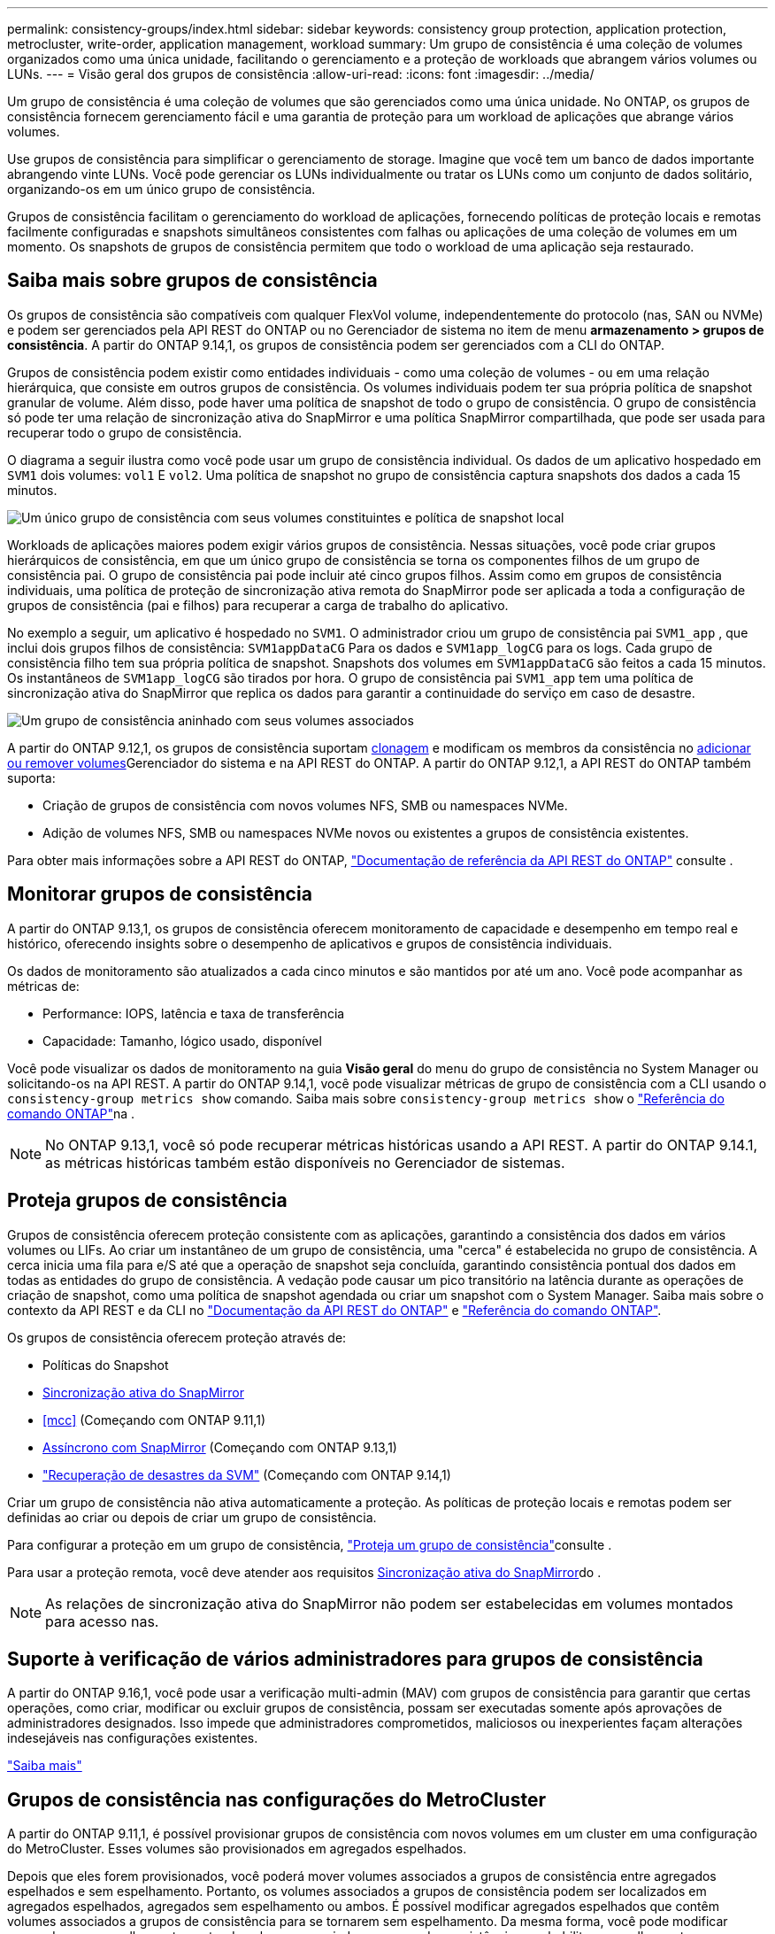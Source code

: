 ---
permalink: consistency-groups/index.html 
sidebar: sidebar 
keywords: consistency group protection, application protection, metrocluster, write-order, application management, workload 
summary: Um grupo de consistência é uma coleção de volumes organizados como uma única unidade, facilitando o gerenciamento e a proteção de workloads que abrangem vários volumes ou LUNs. 
---
= Visão geral dos grupos de consistência
:allow-uri-read: 
:icons: font
:imagesdir: ../media/


[role="lead"]
Um grupo de consistência é uma coleção de volumes que são gerenciados como uma única unidade. No ONTAP, os grupos de consistência fornecem gerenciamento fácil e uma garantia de proteção para um workload de aplicações que abrange vários volumes.

Use grupos de consistência para simplificar o gerenciamento de storage. Imagine que você tem um banco de dados importante abrangendo vinte LUNs. Você pode gerenciar os LUNs individualmente ou tratar os LUNs como um conjunto de dados solitário, organizando-os em um único grupo de consistência.

Grupos de consistência facilitam o gerenciamento do workload de aplicações, fornecendo políticas de proteção locais e remotas facilmente configuradas e snapshots simultâneos consistentes com falhas ou aplicações de uma coleção de volumes em um momento. Os snapshots de grupos de consistência permitem que todo o workload de uma aplicação seja restaurado.



== Saiba mais sobre grupos de consistência

Os grupos de consistência são compatíveis com qualquer FlexVol volume, independentemente do protocolo (nas, SAN ou NVMe) e podem ser gerenciados pela API REST do ONTAP ou no Gerenciador de sistema no item de menu *armazenamento > grupos de consistência*. A partir do ONTAP 9.14,1, os grupos de consistência podem ser gerenciados com a CLI do ONTAP.

Grupos de consistência podem existir como entidades individuais - como uma coleção de volumes - ou em uma relação hierárquica, que consiste em outros grupos de consistência. Os volumes individuais podem ter sua própria política de snapshot granular de volume. Além disso, pode haver uma política de snapshot de todo o grupo de consistência. O grupo de consistência só pode ter uma relação de sincronização ativa do SnapMirror e uma política SnapMirror compartilhada, que pode ser usada para recuperar todo o grupo de consistência.

O diagrama a seguir ilustra como você pode usar um grupo de consistência individual. Os dados de um aplicativo hospedado em `SVM1` dois volumes: `vol1` E `vol2`. Uma política de snapshot no grupo de consistência captura snapshots dos dados a cada 15 minutos.

image:consistency-group-single-diagram.gif["Um único grupo de consistência com seus volumes constituintes e política de snapshot local"]

Workloads de aplicações maiores podem exigir vários grupos de consistência. Nessas situações, você pode criar grupos hierárquicos de consistência, em que um único grupo de consistência se torna os componentes filhos de um grupo de consistência pai. O grupo de consistência pai pode incluir até cinco grupos filhos. Assim como em grupos de consistência individuais, uma política de proteção de sincronização ativa remota do SnapMirror pode ser aplicada a toda a configuração de grupos de consistência (pai e filhos) para recuperar a carga de trabalho do aplicativo.

No exemplo a seguir, um aplicativo é hospedado no `SVM1`. O administrador criou um grupo de consistência pai `SVM1_app` , que inclui dois grupos filhos de consistência: `SVM1appDataCG` Para os dados e `SVM1app_logCG` para os logs. Cada grupo de consistência filho tem sua própria política de snapshot. Snapshots dos volumes em `SVM1appDataCG` são feitos a cada 15 minutos. Os instantâneos de `SVM1app_logCG` são tirados por hora. O grupo de consistência pai `SVM1_app` tem uma política de sincronização ativa do SnapMirror que replica os dados para garantir a continuidade do serviço em caso de desastre.

image:consistency-group-nested-diagram.gif["Um grupo de consistência aninhado com seus volumes associados"]

A partir do ONTAP 9.12,1, os grupos de consistência suportam xref:clone-task.html[clonagem] e modificam os membros da consistência no xref:modify-task.html[adicionar ou remover volumes]Gerenciador do sistema e na API REST do ONTAP. A partir do ONTAP 9.12,1, a API REST do ONTAP também suporta:

* Criação de grupos de consistência com novos volumes NFS, SMB ou namespaces NVMe.
* Adição de volumes NFS, SMB ou namespaces NVMe novos ou existentes a grupos de consistência existentes.


Para obter mais informações sobre a API REST do ONTAP, https://docs.netapp.com/us-en/ontap-automation/reference/api_reference.html#access-a-copy-of-the-ontap-rest-api-reference-documentation["Documentação de referência da API REST do ONTAP"] consulte .



== Monitorar grupos de consistência

A partir do ONTAP 9.13,1, os grupos de consistência oferecem monitoramento de capacidade e desempenho em tempo real e histórico, oferecendo insights sobre o desempenho de aplicativos e grupos de consistência individuais.

Os dados de monitoramento são atualizados a cada cinco minutos e são mantidos por até um ano. Você pode acompanhar as métricas de:

* Performance: IOPS, latência e taxa de transferência
* Capacidade: Tamanho, lógico usado, disponível


Você pode visualizar os dados de monitoramento na guia **Visão geral** do menu do grupo de consistência no System Manager ou solicitando-os na API REST. A partir do ONTAP 9.14,1, você pode visualizar métricas de grupo de consistência com a CLI usando o `consistency-group metrics show` comando. Saiba mais sobre `consistency-group metrics show` o link:https://docs.netapp.com/us-en/ontap-cli/vserver-consistency-group-metrics-show.html["Referência do comando ONTAP"^]na .


NOTE: No ONTAP 9.13,1, você só pode recuperar métricas históricas usando a API REST. A partir do ONTAP 9.14.1, as métricas históricas também estão disponíveis no Gerenciador de sistemas.



== Proteja grupos de consistência

Grupos de consistência oferecem proteção consistente com as aplicações, garantindo a consistência dos dados em vários volumes ou LIFs. Ao criar um instantâneo de um grupo de consistência, uma "cerca" é estabelecida no grupo de consistência. A cerca inicia uma fila para e/S até que a operação de snapshot seja concluída, garantindo consistência pontual dos dados em todas as entidades do grupo de consistência. A vedação pode causar um pico transitório na latência durante as operações de criação de snapshot, como uma política de snapshot agendada ou criar um snapshot com o System Manager. Saiba mais sobre o contexto da API REST e da CLI no link:https://kb.netapp.com/on-prem/ontap/DM/REST-API["Documentação da API REST do ONTAP"^] e link:https://docs.netapp.com/us-en/ontap-cli/["Referência do comando ONTAP"^].

Os grupos de consistência oferecem proteção através de:

* Políticas do Snapshot
* xref:../snapmirror-active-sync/index.html[Sincronização ativa do SnapMirror]
* <<mcc>> (Começando com ONTAP 9.11,1)
* xref:../data-protection/snapmirror-disaster-recovery-concept.html[Assíncrono com SnapMirror] (Começando com ONTAP 9.13,1)
* link:../data-protection/snapmirror-svm-replication-concept.html["Recuperação de desastres da SVM"] (Começando com ONTAP 9.14,1)


Criar um grupo de consistência não ativa automaticamente a proteção. As políticas de proteção locais e remotas podem ser definidas ao criar ou depois de criar um grupo de consistência.

Para configurar a proteção em um grupo de consistência, link:protect-task.html["Proteja um grupo de consistência"]consulte .

Para usar a proteção remota, você deve atender aos requisitos xref:../snapmirror-active-sync/prerequisites-reference.html[Sincronização ativa do SnapMirror]do .


NOTE: As relações de sincronização ativa do SnapMirror não podem ser estabelecidas em volumes montados para acesso nas.



== Suporte à verificação de vários administradores para grupos de consistência

A partir do ONTAP 9.16,1, você pode usar a verificação multi-admin (MAV) com grupos de consistência para garantir que certas operações, como criar, modificar ou excluir grupos de consistência, possam ser executadas somente após aprovações de administradores designados. Isso impede que administradores comprometidos, maliciosos ou inexperientes façam alterações indesejáveis nas configurações existentes.

link:../multi-admin-verify/index.html["Saiba mais"]



== Grupos de consistência nas configurações do MetroCluster

A partir do ONTAP 9.11,1, é possível provisionar grupos de consistência com novos volumes em um cluster em uma configuração do MetroCluster. Esses volumes são provisionados em agregados espelhados.

Depois que eles forem provisionados, você poderá mover volumes associados a grupos de consistência entre agregados espelhados e sem espelhamento. Portanto, os volumes associados a grupos de consistência podem ser localizados em agregados espelhados, agregados sem espelhamento ou ambos. É possível modificar agregados espelhados que contêm volumes associados a grupos de consistência para se tornarem sem espelhamento. Da mesma forma, você pode modificar agregados sem espelhamento contendo volumes associados a grupos de consistência para habilitar o espelhamento.

Volumes e snapshots associados a grupos de consistência colocados em agregados espelhados são replicados para o local remoto (local B). O conteúdo dos volumes no local B fornece uma garantia de ordem de gravação para o grupo de consistência, permitindo que você se recupere do local B em caso de desastre. Você pode acessar snapshots de grupo de consistência usando o grupo de consistência com a API REST e o Gerenciador de sistema em clusters com o ONTAP 9.11.1 ou posterior. A partir do ONTAP 9.14.1, você também pode acessar snapshots com a CLI do ONTAP.

Se alguns ou todos os volumes associados a um grupo de consistência estiverem localizados em agregados sem espelhamento que não estejam atualmente acessíveis, OBTENHA ou EXCLUA operações no grupo de consistência se comportarem como se os volumes locais ou agregados de hospedagem estivessem offline.



=== Configurações de grupo de consistência para replicação

Se o local B estiver executando o ONTAP 9.10,1 ou anterior, somente os volumes associados aos grupos de consistência localizados em agregados espelhados serão replicados para o local B. as configurações do grupo de consistência serão replicados apenas para o local B, se ambos os sites estiverem executando o ONTAP 9.11,1 ou posterior. Após o upgrade do local B para o ONTAP 9.11,1, os dados para grupos de consistência no local A que tenham todos os volumes associados colocados em agregados espelhados são replicados para o local B.


NOTE: É recomendável manter pelo menos 20% de espaço livre para agregados espelhados para performance e disponibilidade ideais de storage. Embora a recomendação seja de 10% para agregados não espelhados, os 10% adicionais de espaço podem ser usados pelo sistema de arquivos para absorver alterações incrementais. Mudanças incrementais aumentam a utilização de espaço para agregados espelhados devido à arquitetura baseada em snapshot copy-on-write do ONTAP. O não cumprimento destas práticas recomendadas pode ter um impactos negativo no desempenho.



== Considerações sobre a atualização

Ao atualizar para o ONTAP 9.10,1 ou posterior, os grupos de consistência criados com o SnapMirror ative Sync (anteriormente conhecido como SnapMirror Business Continuity) no ONTAP 9.8 e 9.9.1 são atualizados automaticamente e podem ser gerenciados em *armazenamento > grupos de consistência* no Gerenciador de sistemas ou na API REST do ONTAP para obter mais informações sobre a atualização do ONTAP 9.8 ou 9,9.1, link:../snapmirror-active-sync/upgrade-revert-task.html["Considerações sobre atualização e reversão da sincronização ativa do SnapMirror"]consulte .

Os snapshots de grupos de consistência criados na API REST podem ser gerenciados por meio da interface do Grupo de consistência do System Manager e dos endpoints da API REST do grupo de consistência. A partir do ONTAP 9.14.1, os snapshots de grupo de consistência também podem ser gerenciados com a CLI do ONTAP.


NOTE: Os snapshots criados com os comandos ONTAPI `cg-start` e `cg-commit` não são reconhecidos como snapshots de grupo de consistência e, portanto, não podem ser gerenciados por meio da interface de grupo de consistência do Gerenciador de sistemas ou pelos endpoints do grupo de consistência na API REST do ONTAP. A partir do ONTAP 9.14.1, esses snapshots podem ser espelhados para o volume de destino se você estiver usando uma política assíncrona do SnapMirror. Para obter mais informações, xref:protect-task.html#configure-snapmirror-asynchronous[Configurar o SnapMirror assíncrono]consulte .



== Recursos suportados pelo lançamento

[cols="3,1,1,1,1,1,1,1"]
|===
|  | ONTAP 9.16,1 | ONTAP 9.15,1 | ONTAP 9.14,1 | ONTAP 9.13,1 | ONTAP 9.12,1 | ONTAP 9.11,1 | ONTAP 9.10,1 


| Grupos hierárquicos de consistência | ✓ | ✓ | ✓ | ✓ | ✓ | ✓ | ✓ 


| Proteção local com snapshots | ✓ | ✓ | ✓ | ✓ | ✓ | ✓ | ✓ 


| Sincronização ativa do SnapMirror | ✓ | ✓ | ✓ | ✓ | ✓ | ✓ | ✓ 


| Suporte à MetroCluster | ✓ | ✓ | ✓ | ✓ | ✓ | ✓ |  


| Commits de duas fases (somente API REST) | ✓ | ✓ | ✓ | ✓ | ✓ | ✓ |  


| Tags de aplicativos e componentes | ✓ | ✓ | ✓ | ✓ | ✓ |  |  


| Grupos de consistência de clones | ✓ | ✓ | ✓ | ✓ | ✓ |  |  


| Adicionar e remover volumes | ✓ | ✓ | ✓ | ✓ | ✓ |  |  


| Crie CGS com novos volumes nas | ✓ | ✓ | ✓ | ✓ | Somente API REST |  |  


| Crie CGS com novos namespaces NVMe | ✓ | ✓ | ✓ | ✓ | Somente API REST |  |  


| Mover volumes entre grupos de consistência filho | ✓ | ✓ | ✓ | ✓ |  |  |  


| Modifique a geometria do grupo de consistência | ✓ | ✓ | ✓ | ✓ |  |  |  


| Monitorização | ✓ | ✓ | ✓ | ✓ |  |  |  


| Verificação multi-admin | ✓ |  |  |  |  |  |  


| Assíncrono SnapMirror (somente grupos de consistência únicos) | ✓ | ✓ | ✓ | ✓ |  |  |  


| Recuperação de desastres da SVM (somente grupos de consistência únicos) | ✓ | ✓ | ✓ |  |  |  |  


| Suporte CLI | ✓ | ✓ | ✓ |  |  |  |  
|===


== Saiba mais sobre grupos de consistência

video::j0jfXDcdyzE[youtube,width=848,height=480]
.Informações relacionadas
* link:https://docs.netapp.com/us-en/ontap-automation/["Documentação de automação do ONTAP"^]
* xref:../snapmirror-active-sync/index.html[Sincronização ativa do SnapMirror]
* xref:../data-protection/snapmirror-disaster-recovery-concept.html[Noções básicas de recuperação de desastres assíncrona do SnapMirror]
* link:https://docs.netapp.com/us-en/ontap-metrocluster/["Documentação do MetroCluster"]
* link:../multi-admin-verify/index.html["Verificação multi-admin"]

